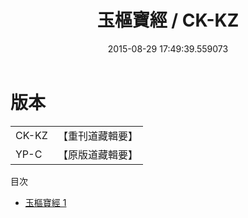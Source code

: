 #+TITLE: 玉樞寶經 / CK-KZ

#+DATE: 2015-08-29 17:49:39.559073
* 版本
 |     CK-KZ|【重刊道藏輯要】|
 |      YP-C|【原版道藏輯要】|
目次
 - [[file:KR5i0035_001.txt][玉樞寶經 1]]

